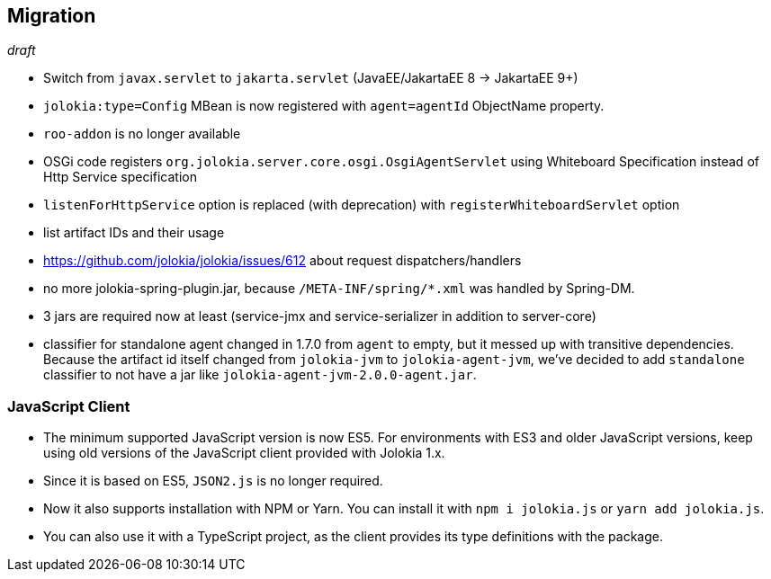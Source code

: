 ////
  Copyright 2009-2023 Roland Huss

  Licensed under the Apache License, Version 2.0 (the "License");
  you may not use this file except in compliance with the License.
  You may obtain a copy of the License at

        http://www.apache.org/licenses/LICENSE-2.0

  Unless required by applicable law or agreed to in writing, software
  distributed under the License is distributed on an "AS IS" BASIS,
  WITHOUT WARRANTIES OR CONDITIONS OF ANY KIND, either express or implied.
  See the License for the specific language governing permissions and
  limitations under the License.
////

== Migration

_draft_

* Switch from `javax.servlet` to `jakarta.servlet` (JavaEE/JakartaEE 8 → JakartaEE 9+)
* `jolokia:type=Config` MBean is now registered with `agent=agentId` ObjectName property.
* `roo-addon` is no longer available
* OSGi code registers `org.jolokia.server.core.osgi.OsgiAgentServlet` using Whiteboard Specification instead of Http Service specification
* `listenForHttpService` option is replaced (with deprecation) with `registerWhiteboardServlet` option
* list artifact IDs and their usage
* https://github.com/jolokia/jolokia/issues/612 about request dispatchers/handlers
* no more jolokia-spring-plugin.jar, because `/META-INF/spring/*.xml` was handled by Spring-DM.
* 3 jars are required now at least (service-jmx and service-serializer in addition to server-core)
* classifier for standalone agent changed in 1.7.0 from `agent` to empty, but it messed up with transitive dependencies. Because the artifact id itself changed from `jolokia-jvm` to `jolokia-agent-jvm`, we've decided to add `standalone` classifier to not have a jar like `jolokia-agent-jvm-2.0.0-agent.jar`.

=== JavaScript Client

* The minimum supported JavaScript version is now ES5. For environments with ES3 and older JavaScript versions, keep using old versions of the JavaScript client provided with Jolokia 1.x.
* Since it is based on ES5, `JSON2.js` is no longer required.
* Now it also supports installation with NPM or Yarn. You can install it with `npm i jolokia.js` or `yarn add jolokia.js`.
* You can also use it with a TypeScript project, as the client provides its type definitions with the package.
